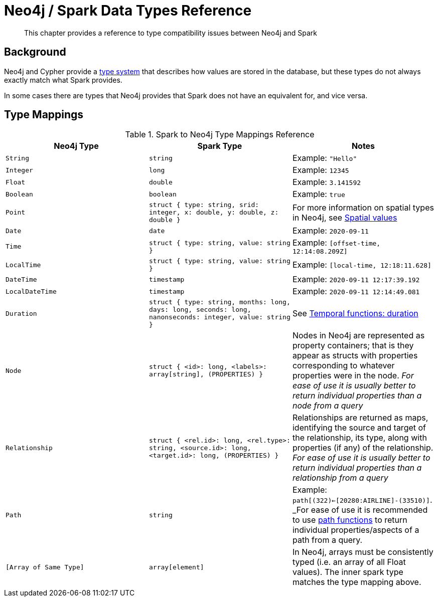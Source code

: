 = Neo4j / Spark Data Types Reference

[abstract]
--
This chapter provides a reference to type compatibility issues between Neo4j and Spark
--

== Background

Neo4j and Cypher provide a link:https://org.neo4j.neo4j.com/docs/java-reference/current/extending-org.neo4j.neo4j/procedures-and-functions/values-and-types/[type system]
that describes how values are stored in the database, but these types do not always exactly match what Spark provides.

In some cases there are types that Neo4j provides that Spark does not have an equivalent for, and vice versa.  

== Type Mappings

.Spark to Neo4j Type Mappings Reference
|===
|Neo4j Type |Spark Type |Notes

|`String`
|`string`
|Example: `"Hello"`

|`Integer`
|`long`
|Example:  `12345`

|`Float`
|`double`
|Example: `3.141592`

|`Boolean`
|`boolean`
|Example:  `true`

|`Point`
|`struct { type: string, srid: integer, x: double, y: double, z: double }`
|For more information on spatial types in Neo4j, see link:https://org.neo4j.neo4j.com/docs/cypher-manual/current/syntax/spatial/[Spatial values]

|`Date`
|`date`
|Example: `2020-09-11`

|`Time`
|`struct { type: string, value: string }`
|Example: `[offset-time, 12:14:08.209Z]`

|`LocalTime`
|`struct { type: string, value: string }`
|Example: `[local-time, 12:18:11.628]`

|`DateTime`
|`timestamp`
|Example: `2020-09-11 12:17:39.192`

|`LocalDateTime`
|`timestamp`
|Example: `2020-09-11 12:14:49.081`

|`Duration`
|`struct { type: string, months: long, days: long, seconds: long, nanonseconds: integer, value: string }`
|See link:https://org.neo4j.neo4j.com/docs/cypher-manual/current/functions/temporal/duration/[Temporal functions: duration]

|`Node`
|`struct { <id>: long, <labels>: array[string], (PROPERTIES) }`
|Nodes in Neo4j are represented as property containers; that is they appear as structs with properties corresponding to whatever properties were in the node.  _For ease of use it is usually better to return individual properties than a node from a query_

|`Relationship`
|`struct { <rel.id>: long, <rel.type>: string, <source.id>: long, <target.id>: long, (PROPERTIES) }`
|Relationships are returned as maps, identifying the source and target of the relationship, its type, along with properties (if any) of the relationship.  _For ease of use it is usually better to return individual properties than a relationship from a query_

|`Path`
|`string`
|Example: `path[(322)<-[20280:AIRLINE]-(33510)]`.  _For ease of use it is recommended to use link:https://org.neo4j.neo4j.com/docs/cypher-manual/current/functions/list/[path functions] to return individual properties/aspects of a path from a query.

|`[Array of Same Type]`
|`array[element]`
|In Neo4j, arrays must be consistently typed (i.e. an array of all Float values).  The inner spark type matches the type mapping above.

|===